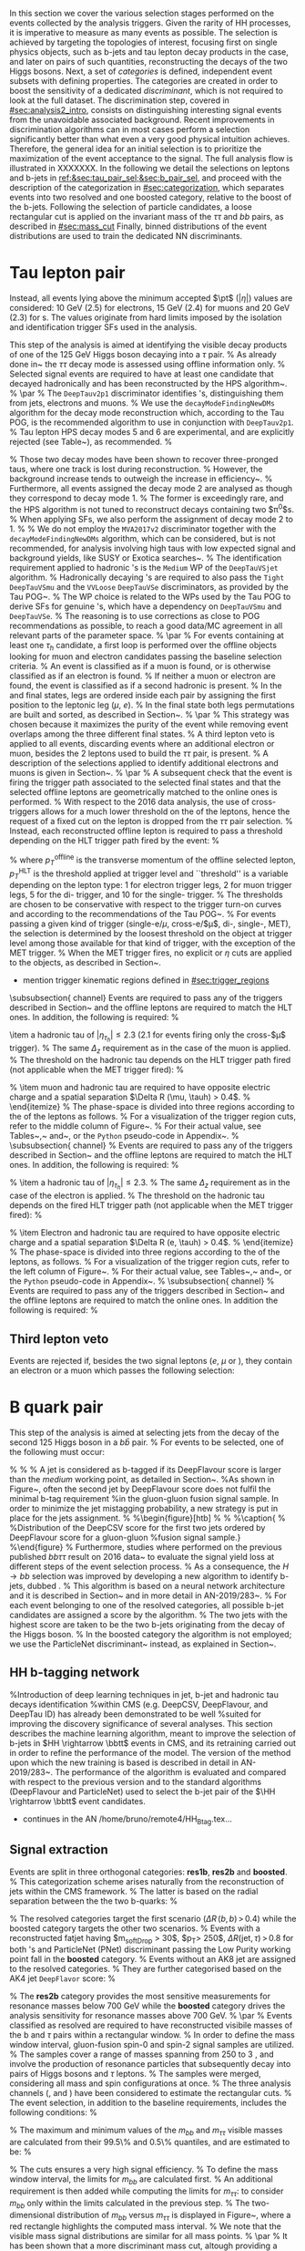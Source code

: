 :PROPERTIES:
:CUSTOM_ID: sec:selection
:END:

In this section we cover the various selection stages performed on the events collected by the analysis triggers.
Given the rarity of HH processes, it is imperative to measure as many \hhbbtt{} events as possible.
The selection is achieved by targeting the topologies of interest, focusing first on single physics objects, such as b-jets and tau lepton decay products in the \bbtt{} case, and later on pairs of such quantities, reconstructing the decays of the two Higgs bosons.
Next, a set of /categories/ is defined, \ie{} independent event subsets with defining properties.
The categories are created in order to boost the sensitivity of a dedicated /discriminant/, which is not required to look at the full dataset.
The discrimination step, covered in [[#sec:analysis2_intro]], consists on distinguishing interesting signal events from the unavoidable associated background.
Recent improvements in discrimination algorithms can in most cases perform a selection significantly better than what even a very good physical intuition achieves.
Therefore, the general idea for an initial selection is to prioritize the maximization of the event acceptance to the \xhhbbtt{} signal.
The full analysis flow is illustrated in XXXXXXX.
In the following we detail the selections on leptons and b-jets in [[ref:&sec:tau_pair_sel;&sec:b_pair_sel]], and proceed with the description of the categorization in [[#sec:categorization]], which separates events into two resolved and one boosted category, relative to the boost of the b-jets.
Following the selection of particle candidates, a loose rectangular cut is applied on the invariant mass of the $\tau\tau$ and $bb$ pairs, as described in [[#sec:mass_cut]]
Finally, binned distributions of the event distributions are used to train the dedicated \ac{NN} discriminants.

* Tau lepton pair
:PROPERTIES:
:CUSTOM_ID: sec:tau_pair_sel
:END:
Instead, all events lying above the minimum accepted $\pt$ ($|\eta|$) values are considered: \SI{10}{\GeV} (2.5) for electrons, \SI{15}{\GeV} (2.4) for muons and \SI{20}{\GeV} (2.3) for \tauh{}s.
The values originate from hard limits imposed by the isolation and identification trigger SFs used in the analysis.



This step of the analysis is aimed at identifying the visible decay products of one of the \SI{125}{\GeV} Higgs boson decaying into a $\tau$ pair.
% 
As already done in~\cite{CMS-PAS-HIG-17-002,CMS-PAS-HIG-16-028,CMS-PAS-HIG-16-029,CMS-HIG-20-010} the $\tau\tau$ decay mode is assessed using offline information only.
% 
Selected signal events are required to have at least one \PGt candidate that decayed hadronically and has been reconstructed by the HPS algorithm~\cite{Chatrchyan:2012zz}.
% 
\par
% 
The \texttt{DeepTauv2p1} discriminator \cite{CMS-DP-2019-033} identifies \PGt's, distinguishing them from jets, electrons and muons.
% 
We use the \texttt{decayModeFindingNewDMs} algorithm for the decay mode reconstruction which, according to the Tau POG, is the recommended algorithm to use in conjunction with \texttt{DeepTauv2p1}.
%
Tau lepton HPS decay modes 5 and 6 are experimental, and are explicitly rejected (see Table~\ref{tab:taudm}), as recommended.
%
\begin{table}[!htb]
  \begin{center}
    \begin{tabular}{|l|c|c|c|c|c|c|c|}
      \hline
      DM & 0 & 1 & 2 & 5 & 6 & 10 & 11 \\
      \hline
      $N_{c}$ & 1 & 1 & 1 & 2 & 2 & 3 & 3 \\
      $N_{p}$ & 0 & 1 & 2 & 0 & 1 & 0 & 1 \\
      \hline
    \end{tabular}
  \end{center}
  \caption{Mapping of \PGt decay mode (DM) codes to the number of final state particles, where $N_c$ is the number of charged hadrons (prongs) and $N_p$ is the number of $\pi^0$s in the decay.}
  \label{tab:taudm}
\end{table}
%
Those two decay modes have been shown to recover three-pronged taus, where one track is lost during reconstruction.
%
However, the background increase tends to outweigh the increase in efficiency~\cite{twiki:tauID}.
%
Furthermore, all events assigned the decay mode 2 are analysed as though they correspond to decay mode 1.
%
The former is exceedingly rare, and the HPS algorithm is not tuned to reconstruct decays containing two $\pi^0$s.
%
When applying SFs, we also perform the assignment of decay mode 2 to 1.
%
% We do not employ the \texttt{MVA2017v2} discriminator together with the \texttt{decayModeFindingNewDMs} algorithm, which can be considered, but is not recommended, for analysis involving high \PT taus with low expected signal and background yields, like SUSY or Exotica searches~\cite{twiki:tauID}.
%
The identification requirement applied to hadronic \PGt's is the \texttt{Medium} WP of the \texttt{DeepTauVSjet} algorithm.
% 
Hadronically decaying \PGt's are required to also pass the \texttt{Tight} \texttt{DeepTauVSmu} and the \texttt{VVLoose} \texttt{DeepTauVSe} discriminators, as provided by the Tau POG~\cite{twiki:tauID}.
% 
The WP choice is related to the WPs used by the Tau POG to derive SFs for genuine \PGt's, which have a dependency on \texttt{DeepTauVSmu} and \texttt{DeepTauVSe}.
% 
The reasoning is to use corrections as close to POG recommendations as possible, to reach a good data/MC agreement in all relevant parts of the parameter space.
% 
\par
% 
For events containing at least one $\tau_{h}$ candidate, a first loop is performed over the offline objects looking for muon and electron candidates passing the baseline selection criteria.
% 
An event is classified as \muth if a muon is found, or is otherwise classified as \eleth if an electron is found.
%
If neither a muon or electron are found, the event is classified as \thth if a second hadronic \PGt is present.
% 
In the \muth and \eleth final states, legs are ordered inside each pair by assigning the first position to the leptonic leg ($\mu$, $e$).
% 
In the \thth final state both legs permutations are built and sorted, as described in Section~\ref{sec:ththflow}.
% 
\par
% 
This strategy was chosen because it maximizes the purity of the event while removing event overlaps among the three different final states.
% 
A third lepton veto is applied to all events, discarding events where an additional electron or muon, besides the 2 leptons used to build the $\tau\tau$ pair, is present.
% 
A description of the selections applied to identify additional electrons and muons is given in Section~\ref{subsubsec:thirdLepVeto}.
% 
\par
% 
A subsequent check that the event is firing the trigger path associated to the selected final states and that the selected offline leptons are geometrically matched to the online ones is performed.
% 
With respect to the 2016 data analysis, the use of cross-triggers allows for a much lower threshold on the \pt of the \PGt leptons, hence the request of a fixed cut on the lepton \pt is dropped from the $\tau\tau$ pair selection.
% 
Instead, each reconstructed offline lepton is required to pass a \pt threshold depending on the HLT trigger path fired by the event:
% 
\begin{equation}
  \label{eq:ptTreshold}
  p_T^{\text{offline}} \geq p_T^{\text{HLT}}\ +\ \text{threshold}\:,
\end{equation}
% 
\noindent where  $p_T^{\text{offline}}$ is the transverse momentum of the offline selected lepton, $p_T^{\text{HLT}}$ is the \pt threshold applied at trigger level and ``threshold'' is a variable depending on the lepton type: 1\GeV for electron trigger legs, 2\GeV for muon trigger legs, 5\GeV for the di-\PGt trigger, and 10\GeV for the single-\PGt trigger.
%
The thresholds are chosen to be conservative with respect to the trigger turn-on curves and according to the recommendations of the Tau POG~\cite{twiki:tauPOGtriggers}.
%
For events passing a given kind of trigger (single-e/$\mu$, cross-e\PGt/$\mu$\PGt, di-\PGt, single-\PGt, MET), the \pt selection is determined by the loosest threshold on the object at trigger level among those available for that kind of trigger, with the exception of the MET trigger.
%
When the MET trigger fires, no explicit \PT or $\eta$ cuts are applied to the objects, as described in Section~\re{sec:triggerkinregions}.


+ mention trigger kinematic regions defined in [[#sec:trigger_regions]]


\subsubsection{\muth channel}
\label{sec:muthflow}
Events are required to pass any of the triggers described in Section~\ref{sec:triggers} and the offline leptons are required to match the HLT ones. In addition, the following is required:
% 
\begin{itemize}
\item a muon with $|\eta_{\mu}| < 2.4$ passing tight
  particle--flow muon and track muon identification criteria plus the relative particle-flow and track isolation requirements $I_{\text{rel}}^{\text{track-}\mu} < 0.15$ and $I_{\text{rel}}^{\text{PF-}\mu} < 0.15$.
  The reconstructed muon production vertex must be close to the main primary vertex
  (the first of the \\ \texttt{offlineSlimmedPrimaryVertices} collection) within a distance
  $\Delta_{xy} < 0.045 \cm$ and $\Delta_{z} < 0.2 \cm$.
  % 
  The \pt threshold on the muon depends on the HLT trigger path fired (not applicable when the MET trigger fired):
  \begin{itemize}
  \item 2016: $p_T>26 \ (21)$ \GeV if the event fired with a single-muon (cross-$\mu$\PGt) trigger.
  \item 2017: $p_T>29 \ (22)$ \GeV if the event fired with a single-muon (cross-$\mu$\PGt) trigger.
  \item 2018: $p_T>26 \ (22)$ \GeV if the event fired with a single-muon (cross-$\mu$\PGt) trigger.
  \end{itemize}
\item a hadronic tau of $|\eta_{\tau_{h}}| \leq 2.3$ ($2.1$ for events firing only the cross-$\mu$\PGt trigger).
  % 
  The same $\Delta_{z}$ requirement as in the case of the muon is applied.
  % 
  The \pt threshold on the hadronic tau depends on the HLT trigger path fired (not applicable when the MET trigger fired):
  % 
  \begin{itemize}
  \item 2016: $p_T>20 \ (25)$ \GeV if it fired a single-muon (cross-$\mu$\PGt) trigger.
  \item 2017 and 2018: $p_T>20 \ (32)$ \GeV if it fired a single-muon (cross-$\mu$\PGt) trigger.
  \end{itemize}
  % 
\item muon and hadronic tau are required to have opposite electric charge and a spatial separation $\Delta R (\mu, \tauh) > 0.4$.
  % 
\end{itemize}
%
The phase-space is divided into three regions according to the \pt of the leptons as follows.
%
For a visualization of the trigger region cuts, refer to the middle column of Figure~\ref{fig:kinTriggerRegions}.
%
For their actual value, see Tables~\ref{tab:triggerRegionsETau},~\ref{tab:triggerRegionsMuTau} and~\ref{tab:triggerRegionsTauTau}, or the \texttt{Python} pseudo-code in Appendix~\ref{sec:appendixTriggerRegions}.
% 
\subsubsection{\eleth channel}
\label{sec:ethflow}
% 
Events are required to pass any of the triggers described in Section~\ref{sec:triggers} and the offline leptons are required to match the HLT ones. In addition, the following is required:
%
\begin{itemize}
  % 
\item An electron of $\left| \eta_{e} \right| < 2.5$ passing the logical AND between the \texttt{Tight} MVA non-iso-identification criteria (80\% efficiency WP, \verb|mvaEleID-Fall17-noiso-V2-wp80|), and the relative isolation requirement $I_{\text{rel}}^{e} < 0.1$.
  % 
  The reconstructed electron production vertex must be close to the main primary vertex (the first of the \\
  \texttt{offlineSlimmedPrimaryVertices} collection) within a distance $\Delta_{xy} < 0.045 \cm$ and $\Delta_{z} < 0.2 \cm$.
  % 
  The \pt threshold on the electron depends on the fired HLT trigger path (not applicable when the MET trigger fired):
  % 
  \begin{itemize}
  \item 2016: $p_T>26$ \GeV if it fired a single-electron trigger.
  \item 2017 + 2018: $p_T>33 \ (25)$ \GeV if it fired a single-electron (cross-$e$\PGt) trigger.
  \end{itemize}
  % 
\item a hadronic tau of $|\eta_{\tau_{h}}| \leq 2.3$.
  % 
  The same $\Delta_{z}$ requirement as in the case of the electron is applied.
  % 
  The \pt threshold on the hadronic tau depends on the fired HLT trigger path (not applicable when the MET trigger fired):
  % 
  \begin{itemize}
  \item 2016: $p_T>20$ \GeV if it fired a single-electron trigger.
  \item 2017 + 2018: $p_T>20 \ (35)$ \GeV if it fired a single-electron (cross-$e$\PGt) trigger.
  \end{itemize}
  % 
\item Electron and hadronic tau are required to have opposite electric charge and a spatial separation $\Delta R (e, \tauh) > 0.4$.
  % 
\end{itemize}
%
The phase-space is divided into three regions according to the \pt of the leptons, as follows.
%
For a visualization of the trigger region cuts, refer to the left column of Figure~\ref{fig:kinTriggerRegions}.
%
For their actual value, see Tables~\ref{tab:triggerRegionsETau},~\ref{tab:triggerRegionsMuTau} and~\ref{tab:triggerRegionsTauTau}, or the \texttt{Python} pseudo-code in Appendix~\ref{sec:appendixTriggerRegions}.
%
\subsubsection{\thth channel}
\label{sec:ththflow}
% 
Events are required to pass any of the triggers described in Section~\ref{sec:triggers} and the offline leptons are required to match the online ones. In addition the following is required:
% 
\begin{itemize}
%
\item two hadronic $\tau$'s with $|\eta_{\tau_h}| \leq 2.3$.
  % 
  A vertex requirement of $\Delta_{z} < 0.2 \cm$ is applied.
  %
  The lower \pt threshold applied on hadronic taus is 40\GeV for the three years when considering the di-\PGt trigger (35\GeV + 5\GeV, see Eq.~\ref{eq:ptTreshold}).
  %
  In the regions covered by the MET and single-\PGt triggers the threshold goes down to 20\GeV, which corresponds to the minimum value for which the Tau POG SFs are valid.
  %
\item \PGt pairs are at first sorted according to the \texttt{DeepTau} isolation of their first leg.
  % 
  If the two first legs have the same isolation, the highest \pt of first leg is used to order the pair.
  % 
  If the \pt is also the same (i.e., the pairs share the same first leg) the pair with the most isolated second leg is preferred.
  % 
  If ambiguity is still present, priority is given to the pair with the highest \pt of the second leg.
  % 
\item after all pairs have been sorted, the first pair with opposite charged \PGt's, satisfying $\Delta R (\tauh, \tauh) > 0.4$, where both \tauh pass their baseline selection, is chosen.
  % 
  The remaining pairs are discarded.
  % 
\end{itemize}

** Third lepton veto

Events are rejected if, besides the two signal leptons ($e$, $\mu$ or \tauh), they contain an electron or a muon which passes the following selection:
\begin{itemize}
\item an electron of $|\eta_{e}| < 2.5$ and $p_T > 10\GeV$.
  % 
  %The electron passes the \textit{Medium} MVA iso-identification criteria (\verb|mvaEleID-Fall17-iso-V2-wp90|) OR
  The electron passes the logical AND between the \texttt{Medium} MVA non-iso-identification criteria \\
  (\verb|mvaEleID-Fall17-noIso-V2-wp90|) and the relative isolation requirement $I_{\text{rel}}^{e} < 0.3$.
  % 
  The reconstructed electron production vertex must be close to the main primary vertex (the first of the \verb|offlineSlimmedPrimaryVertices|
  collection) within a distance $\Delta_{xy} < 0.045 \cm$ and $\Delta_{z} < 0.2 \cm$.
  % 
\item a muon of $|\eta_{\mu}| < 2.4$ and $p_T > 10\GeV$ and passing the \texttt{Medium} particle--flow muon and \texttt{HighPt} track muon identification criteria, plus the relative particle--flow and track isolation requirements, $I_{\text{rel}}^{\text{track-}\mu} < 0.3$ and $I_{\text{rel}}^{\text{PF-}\mu} < 0.3$, respectively.
  %
  The reconstructed muon production vertex must be close to the main primary vertex (the first of the \verb|offlineSlimmedPrimaryVertices|
  collection) within a distance $\Delta_{xy} < 0.045 \cm$ and $\Delta_{z} < 0.2 \cm$.
  % 
\end{itemize}


* B quark pair
:PROPERTIES:
:CUSTOM_ID: sec:b_pair_sel
:END:

This step of the analysis is aimed at selecting jets from the decay of the second 125\GeV Higgs boson in a $b\bar{b}$ pair.
%
For events to be selected, one of the following must occur:
\begin{itemize}
\item two jets with $p_T > 20\GeV$ and $|\eta| < 2.5$ ($|\eta| < 2.4$) for 2017 and 2018 (2016), with a $\Delta R > 0.5$ distance between each jet and both selected $\tau$ candidates;
\item one boosted jet (selection defined in Section~\ref{sec:sigExtraction}), with the distance between the jet and both selected $\tau$ candidates of $\Delta R > 0.8$.
\end{itemize}
%
%
% A jet is considered as b-tagged if its DeepFlavour score is larger than the \textit{medium} working point, as detailed in Section~\ref{sec:bJets}.
%As shown in Figure~\ref{fig:bbcand_bDiscrValues}, often the second jet by DeepFlavour score does not fulfil the minimal b-tag requirement
%in the gluon-gluon fusion signal sample. In order to minimize the jet mistagging probability, a new strategy is put in place for the jets assignment.
%
%\begin{figure}[htb]
%\centering
%\subfigure[]{\includegraphics[width=0.5\textwidth, angle=0] {figures/placeholder.pdf}}
%\caption{
%\label{fig:bbcand_bDiscrValues}
%Distribution of the DeepCSV score for the first two jets ordered by DeepFlavour score for a gluon-gluon
%fusion signal sample.}
%\end{figure}
%
Furthermore, studies where performed on the previous published $bb\tau\tau$ result on $2016$ data~\cite{CMS-PAS-HIG-17-002}
to evaluate the signal yield loss at different steps of the event selection process.
%
As a consequence, the $H\rightarrow bb$ selection was improved by developing a new algorithm to identify b-jets, dubbed \hhbtag{}.
%
This algorithm is based on a neural network
architecture and it is described in Section~\ref{sec:hh_btag} and in more detail in AN-2019/283~\cite{AN-2019-283}.
%
For each event belonging to one of the resolved categories, all possible b-jet candidates are assigned a score by the \hhbtag{} algorithm.
%
The two jets with the highest score are taken to be the two b-jets originating from the decay of the Higgs boson.
%
In the boosted category the \hhbtag{} algorithm is not employed; we use the ParticleNet discriminant~\cite{pnet} instead, as explained in Section~\ref{sec:sigExtraction}.

** HH b-tagging network
%Introduction of deep learning techniques in jet, b-jet and hadronic tau decays identification
%within CMS (e.g. DeepCSV, DeepFlavour, and DeepTau ID) has already been demonstrated to be well
%suited for improving the discovery significance of several analyses. 
This section describes the \hhbtag machine learning algorithm, meant to improve the selection of
b-jets in $HH \rightarrow \bbtt$ events in CMS, and its retraining carried out in order to refine the
performance of the model. The version of the method upon which the new training is based is
described in detail in AN-2019/283~\cite{AN-2019-283}. The performance of the algorithm is
evaluated and compared with respect to the previous version and to the standard algorithms
(DeepFlavour and ParticleNet) used to select the b-jet pair of the $\HH \rightarrow \bbtt$ event
candidates.

+ continues in the AN /home/bruno/remote4/HH_Btag.tex...

** Signal extraction

Events are split in three orthogonal categories: \textbf{res1b}, \textbf{res2b} and \textbf{boosted}.
%
This categorization scheme arises naturally from the reconstruction of jets within the CMS framework.
%
The latter is based on the radial separation between the the two b-quarks:
%
\begin{itemize}
\item $\Delta R(b,b)\,> \,0.8$: each b--quark is reconstructed as a jet applying the AK4 algorithm (resolved jet);
\item $0.4 \, < \, \Delta R(b,b)\,< \,0.8$: the two b--quarks are reconstructed both as two separated AK4 jets and as a large--radius jet (fatjet) using the AK8 algorithm;
\item $\Delta R(b,b)\,< \,0.4$: the two b--quarks are reconstructed only as an AK8 jet.
\end{itemize}
%
The resolved categories target the first scenario ($\Delta R \, (b,b)\,> \,0.4$) while the boosted category targets the other two scenarios.
%
Events with a reconstructed fatjet having $m_{\text{softDrop}} > 30$\GeV, $p_T> 250$\GeV, $\Delta R(\text{jet},\tau)\,> \,0.8$ for both \PGt's and ParticleNet (PNet) discriminant passing the Low Purity working point fall in the \textbf{boosted} category.
%
Events without an AK8 jet are assigned to the resolved categories.
%
They are further categorised based on the AK4 jet \texttt{DeepFlavor} score:
% 
\begin{itemize}
\item Resolved 2jet--1tag (\textbf{res1b}):
Events in this category are such that only one of the two b-jet candidates passes the ``Medium'' working point for all the final states.
\item Resolved 2jet--2tag (\textbf{res2b}):
Events in this category are such that both b-jet candidates pass the ``Medium'' working point for all the final states.
\end{itemize}
%
The \textbf{res2b} category provides the most sensitive measurements for resonance masses below 700 GeV while the \textbf{boosted} category drives the analysis sensitivity for resonance masses above 700 GeV.
%
\par
%
Events classified as resolved are required to have reconstructed visibile masses of the b and $\tau$ pairs within a rectangular window.
%
In order to define the mass window interval, gluon-fusion spin-0 and spin-2 signal samples are utilized.
%
The samples cover a range of masses spanning from 250 \GeV to 3 \TeV, and involve the production of resonance particles that subsequently decay into pairs of Higgs bosons and $\tau$ leptons.
%
The samples were merged, considering all mass and spin configurations at once. 
%
The three analysis channels (\muth, \eleth and \thth) have been considered to estimate the rectangular cuts.
%
The event selection, in addition to the baseline requirements, includes the following conditions:
%
\begin{itemize}
\item presence of two resolved b-jet candidates for the $\text{H} \rightarrow bb$ candidate reconstruction, passing the loose bTag working point;
\item b-jet hadron flavour equals 5, corresponding to the PDG code of the $b$ quark;
\item $\tau$ leptons with opposite charge.
\end{itemize}
%
\noindent The maximum and minimum values of the $m_{bb}$ and $m_{\tau\tau}$ visible masses are calculated from their 99.5\% and 0.5\% quantiles, and are estimated to be:
%
\begin{itemize}
\item $m_{\tau\tau}$ visible mass between 20\GeV and 130\GeV;
\item $m_{bb}$ between 40\GeV and 270\GeV.
\end{itemize}
%
\noindent The cuts ensures a very high signal efficiency.
%
To define the mass window interval, the limits for $m_{bb}$ are calculated first. 
%
An additional requirement is then added while computing the limits for $m_{\tau\tau}$: to consider $m_{bb}$ only within the limits calculated in the previous step.
%
The two-dimensional distribution of $m_{bb}$ versus $m_{\tau\tau}$ is displayed in Figure~\ref{fig:windowMassRegions}, where a red rectangle highlights the computed mass interval.
%
We note that the visible mass signal distributions are similar for all mass points.
%
\par
%
It has been shown that a more discriminant mass cut, altough providing a larger S/B ratio, results in a poorer limit when compared to the limit obtained with a DNN discriminator \cite{CMS-HIG-20-010}.
%
Given that the signal events are better discriminated by the parameterised DNN put in place for this analysis,
the goal of applying the mass window is instead to remove significantly outlying background events in regions where no signal overlap is expected.
%
\begin{figure}
  \centering
  %
  \includegraphics[width=.325\linewidth,clip]{figures/analysisflow/draw_mass_Radion-700-GeV_etau_baseline_2018.pdf}
  \includegraphics[width=.325\linewidth,clip]{figures/analysisflow/draw_mass_Radion-700-GeV_mutau_baseline_2018.pdf}
  \includegraphics[width=.325\linewidth,clip]{figures/analysisflow/draw_mass_Radion-700-GeV_tautau_baseline_2018.pdf}
  %
  \includegraphics[width=.325\linewidth,clip]{figures/analysisflow/draw_mass_Radion-1000-GeV_etau_baseline_2018.pdf}
  \includegraphics[width=.325\linewidth,clip]{figures/analysisflow/draw_mass_Radion-1000-GeV_mutau_baseline_2018.pdf}
  \includegraphics[width=.325\linewidth,clip]{figures/analysisflow/draw_mass_Radion-1000-GeV_tautau_baseline_2018.pdf}
  % 
  \includegraphics[width=.325\linewidth,clip]{figures/analysisflow/draw_mass_TT-DY_etau_baseline_2018.pdf}
  \includegraphics[width=.325\linewidth,clip]{figures/analysisflow/draw_mass_TT-DY_mutau_baseline_2018.pdf}
  \includegraphics[width=.325\linewidth,clip]{figures/analysisflow/draw_mass_TT-DY_tautau_baseline_2018.pdf}
  % 
  \caption{Illustration of the rectangular window mass cut (in red) on top of signal (700\GeV and 1\TeV for, respectively, the top and middle rows) and background (bottom row).
    %
    The three analysis channels are represented in the left, middle and right columns.
    %
  }
  \label{fig:windowMassRegions}
\end{figure}
%
Figure~\ref{fig:categories_scheme} describes schematically how events are split into different categories and the
discriminating variable used for signal extraction in each category.
%
The final limit extraction is performed fitting the distributions of the score of a parameterised neural network (pDNN) in the three analysis categories.
%
The network aims at discriminating $X\rightarrow HH\rightarrow bb\tau\tau$ signal events from background, and is described Section~\ref{sec:ggfDNN}.
%
\begin{figure}[htb]
\centering
\subfigure[]{\includegraphics[width=0.6\textwidth, angle=0] {figures/analysisflow/AnalysisFlowDiagram.pdf}}
\caption{ \label{fig:categories_scheme}
  Descriptive scheme of event categorization. ``pDNN'' refers to the parameterised final discriminant.
}
\end{figure}

* Categorization
:PROPERTIES:
:CUSTOM_ID: sec:categorization
:END:

These cuts remove the tails of the mass spectrum, and outliers in these regimes, easing the task of discriminators further down in the analysis chain.
It also allow to define control regions with low signal contamination, useful to assess the proper modelling of some of the main analysis' backgrounds.

* Invariant mass cut
:PROPERTIES:
:CUSTOM_ID: sec:mass_cut
:END:

* Resolved jets

* Boosted jets
